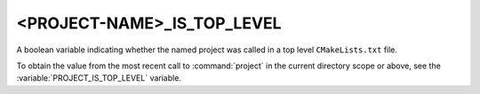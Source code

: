 <PROJECT-NAME>_IS_TOP_LEVEL
---------------------------

.. versionadded:: 3.21

A boolean variable indicating whether the named project was called in a top
level ``CMakeLists.txt`` file.

To obtain the value from the most recent call to :command:`project` in
the current directory scope or above, see the
:variable:`PROJECT_IS_TOP_LEVEL` variable.
